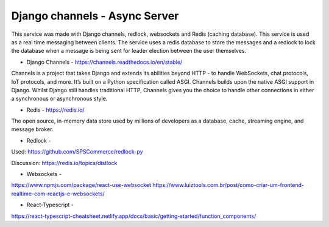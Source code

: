 Django channels - Async Server
===============================

This service was made with Django channels, redlock, websockets and Redis (caching database).
This service is used as a real time messaging between clients. The service uses a redis database to store the messages and a redlock to lock the database when a message is being sent for leader election between the user themselves.

* Django Channels - https://channels.readthedocs.io/en/stable/

Channels is a project that takes Django and extends its abilities beyond HTTP - to handle WebSockets, chat protocols, IoT protocols, and more. It’s built on a Python specification called ASGI.
Channels builds upon the native ASGI support in Django. Whilst Django still handles traditional HTTP, Channels gives you the choice to handle other connections in either a synchronous or asynchronous style.

* Redis - https://redis.io/

The open source, in-memory data store used by millions of developers as a database, cache, streaming engine, and message broker.

* Redlock - 

Used:
https://github.com/SPSCommerce/redlock-py

Discussion:
https://redis.io/topics/distlock


* Websockets - 

https://www.npmjs.com/package/react-use-websocket
https://www.luiztools.com.br/post/como-criar-um-frontend-realtime-com-reactjs-e-websockets/

* React-Typescript - 

https://react-typescript-cheatsheet.netlify.app/docs/basic/getting-started/function_components/




